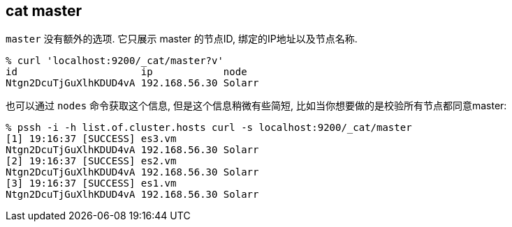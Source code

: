 [[cat-master]]
== cat master

`master` 没有额外的选项. 它只展示 master 的节点ID, 绑定的IP地址以及节点名称.

[source,sh]
--------------------------------------------------
% curl 'localhost:9200/_cat/master?v'
id                     ip            node
Ntgn2DcuTjGuXlhKDUD4vA 192.168.56.30 Solarr
--------------------------------------------------

也可以通过 `nodes` 命令获取这个信息, 但是这个信息稍微有些简短, 比如当你想要做的是校验所有节点都同意master:

[source,sh]
--------------------------------------------------
% pssh -i -h list.of.cluster.hosts curl -s localhost:9200/_cat/master
[1] 19:16:37 [SUCCESS] es3.vm
Ntgn2DcuTjGuXlhKDUD4vA 192.168.56.30 Solarr
[2] 19:16:37 [SUCCESS] es2.vm
Ntgn2DcuTjGuXlhKDUD4vA 192.168.56.30 Solarr
[3] 19:16:37 [SUCCESS] es1.vm
Ntgn2DcuTjGuXlhKDUD4vA 192.168.56.30 Solarr
--------------------------------------------------
